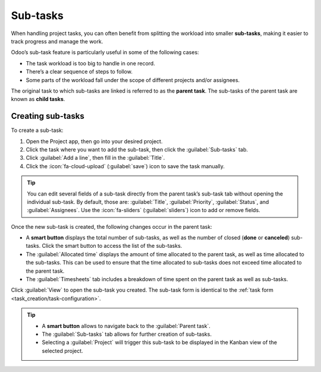 =========
Sub-tasks
=========

When handling project tasks, you can often benefit from splitting the workload into smaller
**sub-tasks**, making it easier to track progress and manage the work.

Odoo’s sub-task feature is particularly useful in some of the following cases:

- The task workload is too big to handle in one record.
- There’s a clear sequence of steps to follow.
- Some parts of the workload fall under the scope of different projects and/or assignees.

The original task to which sub-tasks are linked is referred to as the **parent task**. The sub-tasks
of the parent task are known as **child tasks**.

Creating sub-tasks
==================

To create a sub-task:

#. Open the Project app, then go into your desired project.
#. Click the task where you want to add the sub-task, then click the :guilabel:`Sub-tasks` tab.
#. Click :guilabel:`Add a line`, then fill in the :guilabel:`Title`.
#. Click the :icon:`fa-cloud-upload` (:guilabel:`save`) icon to save the task manually.

.. tip::
   You can edit several fields of a sub-task directly from the parent task’s sub-task tab without
   opening the individual sub-task. By default, those are: :guilabel:`Title`, :guilabel:`Priority`,
   :guilabel:`Status`, and :guilabel:`Assignees`. Use the :icon:`fa-sliders` (:guilabel:`sliders`)
   icon to add or remove fields.

Once the new sub-task is created, the following changes occur in the parent task:

- A **smart button** displays the total number of sub-tasks, as well as the number of closed
  (**done** or **canceled**) sub-tasks. Click the smart button to access the list of the sub-tasks.
- The :guilabel:`Allocated time` displays the amount of time allocated to the parent task, as well
  as time allocated to the sub-tasks. This can be used to ensure that the time allocated to
  sub-tasks does not exceed time allocated to the parent task.
- The :guilabel:`Timesheets` tab includes a breakdown of time spent on the parent task as well as
  sub-tasks.

Click :guilabel:`View` to open the sub-task you created. The sub-task form is identical to the
:ref:`task form <task_creation/task-configuration>`.

.. tip::

 - A **smart button** allows to navigate back to the :guilabel:`Parent task`.
 - The :guilabel:`Sub-tasks` tab allows for further creation of sub-tasks.
 - Selecting a :guilabel:`Project` will trigger this sub-task to be displayed in the Kanban view of
   the selected project.
